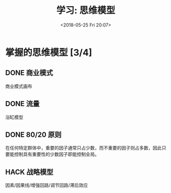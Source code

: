#+title: 学习: 思维模型
#+DATE: <2018-05-25 Fri 20:07>
#+options: toc:nil num:nil date:t

* 掌握的思维模型 [3/4]
** DONE 商业模式
商业模式画布
** DONE 流量
浴缸模型
** DONE 80/20 原则
在任何特定群体中，重要的因子通常只占少数，而不重要的因子则占多数，因此只
要能控制具有重要性的少数因子即能控制全局。
** HACK 战略模型
因素/因果线/增强回路/调节回路/滞后效应
